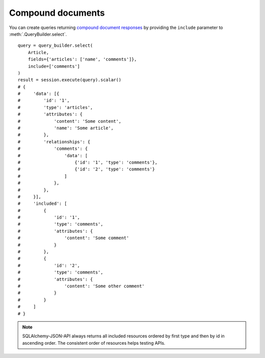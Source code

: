 Compound documents
------------------

You can create queries returning `compound document responses`_ by providing the ``include`` parameter to :meth:`.QueryBuilder.select`.


.. _`compound document responses`: http://jsonapi.org/format/#document-compound-documents

::


    query = query_builder.select(
        Article,
        fields={'articles': ['name', 'comments']},
        include=['comments']
    )
    result = session.execute(query).scalar()
    # {
    #     'data': [{
    #         'id': '1',
    #         'type': 'articles',
    #         'attributes': {
    #             'content': 'Some content',
    #             'name': 'Some article',
    #         },
    #         'relationships': {
    #             'comments': {
    #                 'data': [
    #                     {'id': '1', 'type': 'comments'},
    #                     {'id': '2', 'type': 'comments'}
    #                 ]
    #             },
    #         },
    #     }],
    #     'included': [
    #         {
    #             'id': '1',
    #             'type': 'comments',
    #             'attributes': {
    #                 'content': 'Some comment'
    #             }
    #         },
    #         {
    #             'id': '2',
    #             'type': 'comments',
    #             'attributes': {
    #                 'content': 'Some other comment'
    #             }
    #         }
    #     ]
    # }


.. note::

    SQLAlchemy-JSON-API always returns all included resources ordered by first
    type and then by id in ascending order. The consistent order of resources
    helps testing APIs.
